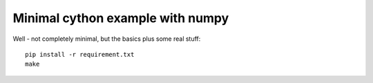 #################################
Minimal cython example with numpy
#################################

Well - not completely minimal, but the basics plus some real stuff::

    pip install -r requirement.txt
    make
